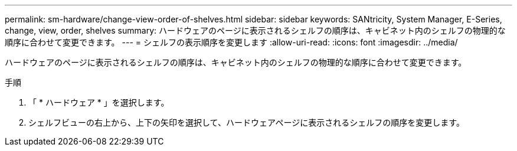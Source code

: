 ---
permalink: sm-hardware/change-view-order-of-shelves.html 
sidebar: sidebar 
keywords: SANtricity, System Manager, E-Series, change, view, order, shelves 
summary: ハードウェアのページに表示されるシェルフの順序は、キャビネット内のシェルフの物理的な順序に合わせて変更できます。 
---
= シェルフの表示順序を変更します
:allow-uri-read: 
:icons: font
:imagesdir: ../media/


[role="lead"]
ハードウェアのページに表示されるシェルフの順序は、キャビネット内のシェルフの物理的な順序に合わせて変更できます。

.手順
. 「 * ハードウェア * 」を選択します。
. シェルフビューの右上から、上下の矢印を選択して、ハードウェアページに表示されるシェルフの順序を変更します。

